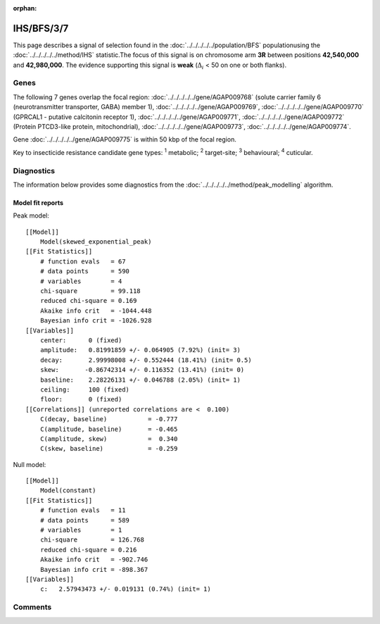 :orphan:




IHS/BFS/3/7
===========

This page describes a signal of selection found in the
:doc:`../../../../../population/BFS` populationusing the :doc:`../../../../../method/IHS` statistic.The focus of this signal is on chromosome arm
**3R** between positions **42,540,000** and
**42,980,000**.
The evidence supporting this signal is
**weak** (:math:`\Delta_{i}` < 50 on one or both flanks).

.. raw:: html
    :file: peak_location.html

.. raw:: html

    <div class='bokeh-figure figure'><p class='caption'>
    <strong>Signal location</strong>. Blue markers show the values of the selection statistic.
    The dashed black line shows the fitted peak model. The shaded red area shows the focus of the
    selection signal. The shaded blue area shows the genomic region in linkage with the
    selection event. Use the mouse wheel or the controls at the top right of the plot to zoom
    in, and hover over genes to see gene names and descriptions.
    </p></div>

Genes
-----




The following 7 genes overlap the focal region: :doc:`../../../../../gene/AGAP009768` (solute carrier family 6 (neurotransmitter transporter, GABA) member 1),  :doc:`../../../../../gene/AGAP009769`,  :doc:`../../../../../gene/AGAP009770` (GPRCAL1 - putative calcitonin receptor 1),  :doc:`../../../../../gene/AGAP009771`,  :doc:`../../../../../gene/AGAP009772` (Protein PTCD3-like protein, mitochondrial),  :doc:`../../../../../gene/AGAP009773`,  :doc:`../../../../../gene/AGAP009774`.



Gene :doc:`../../../../../gene/AGAP009775` is within 50 kbp of the focal region.



Key to insecticide resistance candidate gene types: :sup:`1` metabolic;
:sup:`2` target-site; :sup:`3` behavioural; :sup:`4` cuticular.



Diagnostics
-----------

The information below provides some diagnostics from the
:doc:`../../../../../method/peak_modelling` algorithm.

.. raw:: html

    <div class="figure">
    <img src="../../../../../_static/data/signal/IHS/BFS/3/7/peak_finding.png"/>
    <p class="caption"><strong>Selection signal in context</strong>. @@TODO</p>
    </div>

.. raw:: html

    <div class="figure">
    <img src="../../../../../_static/data/signal/IHS/BFS/3/7/peak_targetting.png"/>
    <p class="caption"><strong>Peak targetting</strong>. @@TODO</p>
    </div>

.. raw:: html

    <div class="figure">
    <img src="../../../../../_static/data/signal/IHS/BFS/3/7/peak_fit.png"/>
    <p class="caption"><strong>Peak fitting diagnostics</strong>. @@TODO</p>
    </div>

Model fit reports
~~~~~~~~~~~~~~~~~

Peak model::

    [[Model]]
        Model(skewed_exponential_peak)
    [[Fit Statistics]]
        # function evals   = 67
        # data points      = 590
        # variables        = 4
        chi-square         = 99.118
        reduced chi-square = 0.169
        Akaike info crit   = -1044.448
        Bayesian info crit = -1026.928
    [[Variables]]
        center:      0 (fixed)
        amplitude:   0.81991859 +/- 0.064905 (7.92%) (init= 3)
        decay:       2.99998008 +/- 0.552444 (18.41%) (init= 0.5)
        skew:       -0.86742314 +/- 0.116352 (13.41%) (init= 0)
        baseline:    2.28226131 +/- 0.046788 (2.05%) (init= 1)
        ceiling:     100 (fixed)
        floor:       0 (fixed)
    [[Correlations]] (unreported correlations are <  0.100)
        C(decay, baseline)           = -0.777 
        C(amplitude, baseline)       = -0.465 
        C(amplitude, skew)           =  0.340 
        C(skew, baseline)            = -0.259 


Null model::

    [[Model]]
        Model(constant)
    [[Fit Statistics]]
        # function evals   = 11
        # data points      = 589
        # variables        = 1
        chi-square         = 126.768
        reduced chi-square = 0.216
        Akaike info crit   = -902.746
        Bayesian info crit = -898.367
    [[Variables]]
        c:   2.57943473 +/- 0.019131 (0.74%) (init= 1)



Comments
--------


.. raw:: html

    <div id="disqus_thread"></div>
    <script>
    
    (function() { // DON'T EDIT BELOW THIS LINE
    var d = document, s = d.createElement('script');
    s.src = 'https://agam-selection-atlas.disqus.com/embed.js';
    s.setAttribute('data-timestamp', +new Date());
    (d.head || d.body).appendChild(s);
    })();
    </script>
    <noscript>Please enable JavaScript to view the <a href="https://disqus.com/?ref_noscript">comments.</a></noscript>


